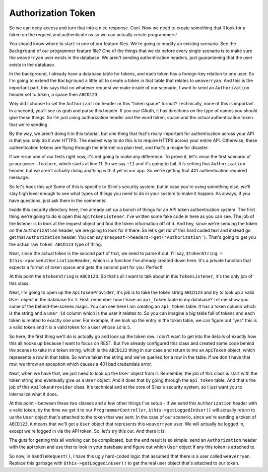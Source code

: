 Authorization Token
===================

So we can deny access and turn that into a nice response. Cool. Now we need
to create something that'll look for a token on the request and authenticate
us so we can actually create programmers!

You should know where to start: in one of our feature files. We're going
to modify an existing scenario. See the ``Background`` of our programmer
feature file? One of the things that we do before every single scenario is
to make sure the ``weaverryan`` user exists in the database. We aren't sending
authentication headers, just guaranteeing that the user exists in the database.

In the background, I already have a database table for tokens, and each token
has a foreign-key relation to one user. So I'm going to extend the ``Background``
a little bit to create a token in that table that relates to ``weaverryan``.
And this is the important part, this says that on whatever request we make
inside of our scenario, I want to send an ``Authorization`` header set to
token, a space then ``ABCD123``.

Why did I choose to set the ``Authorization`` header or this "token space"
format? Technically, none of this is important. In a second, you'll see us
grab and parse this header. If you use OAuth, it has directions on the type
of names you should give these things. So I’m just using authorization header
and the word token, space and the actual authentication token that we're sending.

By the way, we aren't doing it in this tutorial, but one thing that that's
really important for authentication across your API is that you only do it
over HTTPS. The easiest way to do this is to require HTTPS across your entire 
API.  Otherwise, these authentication tokens are flying through the internet via 
plain text, and that's a recipe for disaster.

If we rerun one of our tests right now, it's not going to make any difference. 
To prove it, let's rerun the first scenario of ``programmer.feature``, which
starts at line 11. So we say ``:11`` and it's going to fail. It *is* setting
that ``Authorization`` header, but we aren't actually doing anything with
it yet in our app. So we're getting that 401 authentication required message.

So let's hook this up! Some of this is specific to Silex's security system,
but in case you're using something else, we'll stay high level enough to see
what types of things you need to do in your system to make it happen. As always,
if you have questions, just ask them in the comments!

Inside this security directory here, I've already set up a bunch of things
for an API token authentication system. The first thing we're going to do
is open this ``ApiTokenListener``. I've written some fake code in here as
you can see. The job of the listener is to look at the request object and
find the token information off of it. And hey, since we're sending the token
on the ``Authorization`` header, we are going to look for it there. So let's
get rid of this hard coded text and instead go get that ``Authorization`` header. 
You can say ``$request->headers->get('Authorization')``. That's going to get you 
the actual raw ``token ABCD123`` type of thing. 

Next, since the actual token is the second part of that, we need to parse
it out. I'll say, ``$tokenString = $this->parseAuthorizationHeader``, which
is a function I’ve already created down here. It's a private function that
expects a format of token space and gets the second part for you. Perfect!

At this point the ``$tokenString`` is ``ABCD123``. So that's all I want to
talk about in this ``TokenListener``, it's the only job of this class.

Next, I’m going to open up the ``ApiTokenProvider``, it's job is to take
the token string ``ABCD123`` and try to look up a valid ``User`` object
in the database for it. First, remember how I have an ``api_token`` table in
my database? Let me show you some of the behind-the-scenes magic. You can
see here I am creating an ``api_token`` table. It has a token column which
is the string and a ``user_id`` column which is the user it relates to. So
you can imagine a big table full of tokens and each token is related to exactly
one user. For example, if we look up the entry in the token table, we can figure out
"yes" this is a valid token and it is a valid token for a user whose ``id``
is ``5``.

So here, the first thing we'll do is actually go and look up the token row.
I don't want to get into the details of exactly how this all hooks up because
I want to focus on REST. But I've already configured this class and created
some code behind the scenes to take in a token string, which is the ``ABCD123``
thing in our case and return to me an ``ApiToken`` object, which represents
a row in that table. So we've taken the string and we've queried for a row
in the table. If we don't have that row, we throw an exception which causes
a 401 bad credentials error.

Next, when we have that, we just need to look up the ``User`` object from it.
Remember, the job of this class is start with the token string and eventually
give us a ``User`` object. And it does that by going through the ``api_token``
table. And that's the job of this ``ApiTokenProvider`` class. It's technical
and at the core of Silex's security system, so I just want you to internalize
what it does.

At this point - between these two classes and a few other things I've setup -
if we send this ``Authorization`` header with a valid token, by the time we
get it to our ``ProgrammerController``, ``$this->getLoggedInUser()`` will
actually return to us the ``User`` object that's attached to the token that
was sent. In the case of our scenario, since we're sending a token of ``ABCD123``,
it means that we'll get a ``User`` object that represents this ``weaverryan``
user. We will actually be logged in, except we're logged in via the API
token. So, let's try this out. And there it is!

The guts for getting this all working can be complicated, but the end result
is so simple: send an ``Authorization`` header with the api token and use
that to look in your database and figure out which ``User`` object if any
this token is attached to.

So now, in ``handleRequest()``, I have this ugly hard-coded logic that assumed
that there is a user called ``weaverryan``. Replace this garbage
with ``$this->getLoggedinUser()`` to get the real user object that's 
attached to our token.
